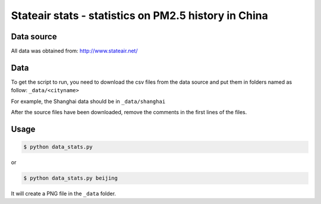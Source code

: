 #####################################################
Stateair stats - statistics on PM2.5 history in China
#####################################################

Data source
===========

All data was obtained from: http://www.stateair.net/

Data
====

To get the script to run, you need to download the csv files from the data source and put them in folders named as follow: ``_data/<cityname>``

For example, the Shanghai data should be in ``_data/shanghai``

After the source files have been downloaded, remove the comments in the first
lines of the files.

Usage
=====

.. code-block:: sh

    $ python data_stats.py

or 

.. code-block:: sh

    $ python data_stats.py beijing

It will create a PNG file in the ``_data`` folder.
